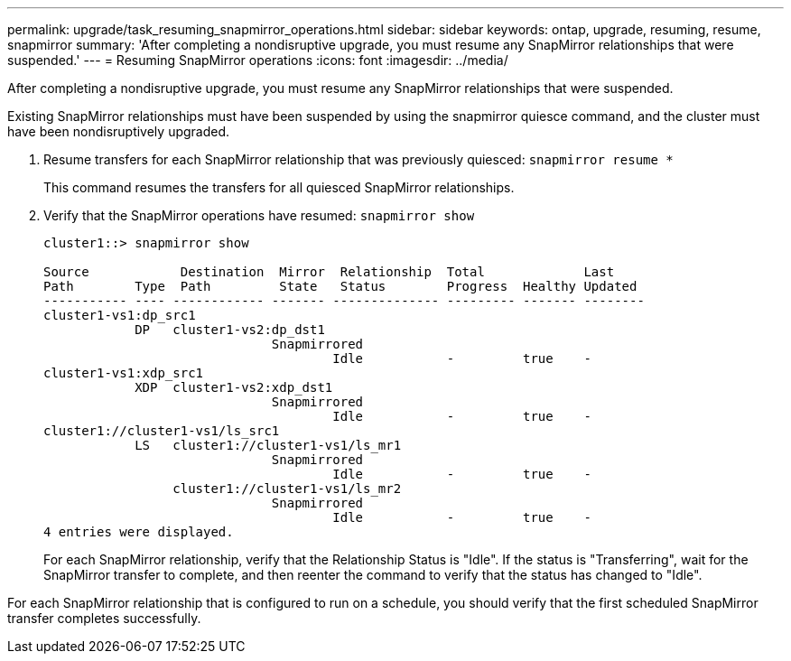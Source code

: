 ---
permalink: upgrade/task_resuming_snapmirror_operations.html
sidebar: sidebar
keywords: ontap, upgrade, resuming, resume, snapmirror
summary: 'After completing a nondisruptive upgrade, you must resume any SnapMirror relationships that were suspended.'
---
= Resuming SnapMirror operations
:icons: font
:imagesdir: ../media/

[.lead]
After completing a nondisruptive upgrade, you must resume any SnapMirror relationships that were suspended.

Existing SnapMirror relationships must have been suspended by using the snapmirror quiesce command, and the cluster must have been nondisruptively upgraded.

. Resume transfers for each SnapMirror relationship that was previously quiesced: `snapmirror resume *`
+
This command resumes the transfers for all quiesced SnapMirror relationships.

. Verify that the SnapMirror operations have resumed: `snapmirror show`
+
----
cluster1::> snapmirror show

Source            Destination  Mirror  Relationship  Total             Last
Path        Type  Path         State   Status        Progress  Healthy Updated
----------- ---- ------------ ------- -------------- --------- ------- --------
cluster1-vs1:dp_src1
            DP   cluster1-vs2:dp_dst1
                              Snapmirrored
                                      Idle           -         true    -
cluster1-vs1:xdp_src1
            XDP  cluster1-vs2:xdp_dst1
                              Snapmirrored
                                      Idle           -         true    -
cluster1://cluster1-vs1/ls_src1
            LS   cluster1://cluster1-vs1/ls_mr1
                              Snapmirrored
                                      Idle           -         true    -
                 cluster1://cluster1-vs1/ls_mr2
                              Snapmirrored
                                      Idle           -         true    -
4 entries were displayed.
----
+
For each SnapMirror relationship, verify that the Relationship Status is "Idle". If the status is "Transferring", wait for the SnapMirror transfer to complete, and then reenter the command to verify that the status has changed to "Idle".

For each SnapMirror relationship that is configured to run on a schedule, you should verify that the first scheduled SnapMirror transfer completes successfully.
